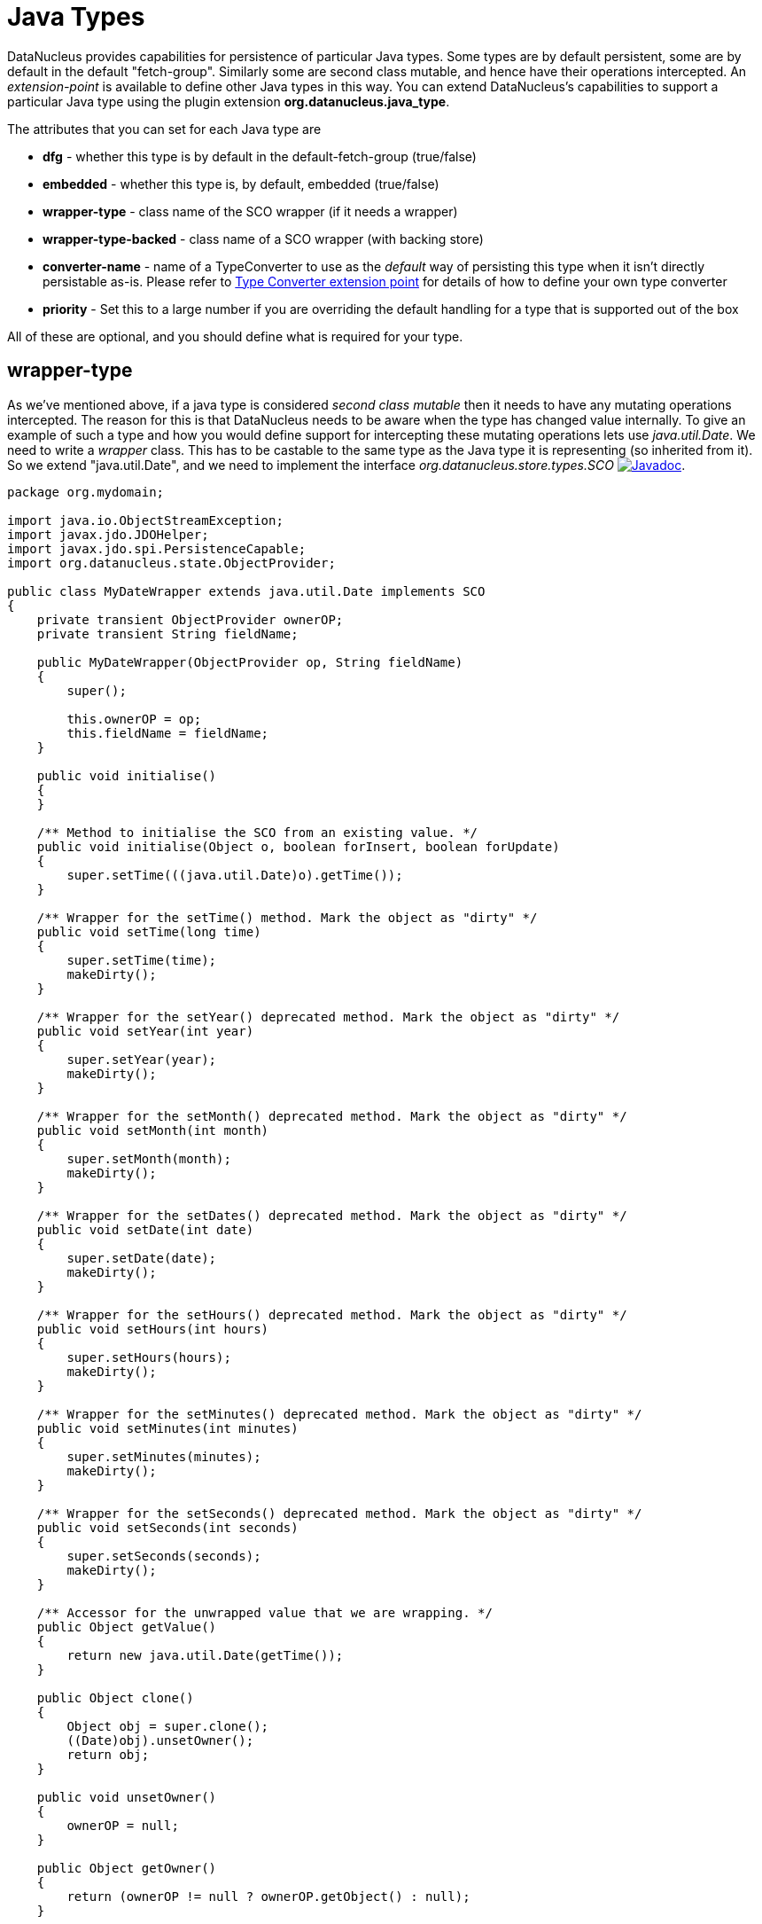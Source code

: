 [[java_type]]
= Java Types
:_basedir: ../
:_imagesdir: images/


DataNucleus provides capabilities for persistence of particular Java types. 
Some types are by default persistent, some are by default in the default "fetch-group". Similarly some are second class mutable, and hence have their operations intercepted. 
An _extension-point_ is available to define other Java types in this way. 
You can extend DataNucleus's capabilities to support a particular Java type using the plugin extension *org.datanucleus.java_type*.

The attributes that you can set for each Java type are

* *dfg* - whether this type is by default in the default-fetch-group (true/false)
* *embedded* - whether this type is, by default, embedded (true/false)
* *wrapper-type* - class name of the SCO wrapper (if it needs a wrapper)
* *wrapper-type-backed* - class name of a SCO wrapper (with backing store)
* *converter-name* - name of a TypeConverter to use as the _default_ way of persisting this type when it isn't directly persistable as-is. 
Please refer to xref:extensions.html#type_converter[Type Converter extension point] for details of how to define your own type converter
* *priority* - Set this to a large number if you are overriding the default handling for a type that is supported out of the box

All of these are optional, and you should define what is required for your type.


[[_ext_java_type_wrapper_type]]
== wrapper-type

As we've mentioned above, if a java type is considered _second class mutable_ then it needs to have any mutating operations intercepted. 
The reason for this is that DataNucleus needs to be aware when the type has changed value internally. To give an example of such a type
and how you would define support for intercepting these mutating operations lets use _java.util.Date_. We need to write a _wrapper_ class. 
This has to be castable to the same type as the Java type it is representing (so inherited from it).
So we extend "java.util.Date", and we need to implement the interface _org.datanucleus.store.types.SCO_ 
image:../images/javadoc.png[Javadoc, link=http://www.datanucleus.org/javadocs/core/latest/org/datanucleus/store/types/SCO.html].


[source,java]
------------
package org.mydomain;
    
import java.io.ObjectStreamException;
import javax.jdo.JDOHelper;
import javax.jdo.spi.PersistenceCapable;
import org.datanucleus.state.ObjectProvider;

public class MyDateWrapper extends java.util.Date implements SCO
{
    private transient ObjectProvider ownerOP;
    private transient String fieldName;
    
    public MyDateWrapper(ObjectProvider op, String fieldName)
    {
        super();

        this.ownerOP = op;
        this.fieldName = fieldName;
    }

    public void initialise()
    {
    }

    /** Method to initialise the SCO from an existing value. */
    public void initialise(Object o, boolean forInsert, boolean forUpdate)
    {
        super.setTime(((java.util.Date)o).getTime());
    }

    /** Wrapper for the setTime() method. Mark the object as "dirty" */
    public void setTime(long time)
    {
        super.setTime(time);
        makeDirty();
    }

    /** Wrapper for the setYear() deprecated method. Mark the object as "dirty" */
    public void setYear(int year)
    {
        super.setYear(year);
        makeDirty();
    }

    /** Wrapper for the setMonth() deprecated method. Mark the object as "dirty" */
    public void setMonth(int month)
    {
        super.setMonth(month);
        makeDirty();
    }

    /** Wrapper for the setDates() deprecated method. Mark the object as "dirty" */
    public void setDate(int date)
    {
        super.setDate(date);
        makeDirty();
    }
    
    /** Wrapper for the setHours() deprecated method. Mark the object as "dirty" */
    public void setHours(int hours)
    {
        super.setHours(hours);
        makeDirty();
    }

    /** Wrapper for the setMinutes() deprecated method. Mark the object as "dirty" */
    public void setMinutes(int minutes)
    {
        super.setMinutes(minutes);
        makeDirty();
    }

    /** Wrapper for the setSeconds() deprecated method. Mark the object as "dirty" */
    public void setSeconds(int seconds)
    {
        super.setSeconds(seconds);
        makeDirty();
    }

    /** Accessor for the unwrapped value that we are wrapping. */
    public Object getValue()
    {
        return new java.util.Date(getTime());
    }

    public Object clone()
    {
        Object obj = super.clone();
        ((Date)obj).unsetOwner();
        return obj;
    }

    public void unsetOwner()
    {
        ownerOP = null;
    }

    public Object getOwner()
    {
        return (ownerOP != null ? ownerOP.getObject() : null);
    }

    public String getFieldName()
    {
        return this.fieldName;
    }

    public void makeDirty()
    {
        if (ownerSM != null)
        {
            ownerSM.getObjectManager().getApiAdapter().makeFieldDirty(owner, fieldName);
        }
    }

    public Object detachCopy(FetchPlanState state)
    {
        return new java.util.Date(getTime());
    }

    public void attachCopy(Object value)
    {
        long oldValue = getTime();
        initialise(value, false, true);

        // Check if the field has changed, and set the owner field as dirty if necessary
        long newValue = ((java.util.Date)value).getTime();
        if (oldValue != newValue)
        {
            makeDirty();
        }
    }
    
    /**
     * Handling for serialising our object.
     */
    protected Object writeReplace() throws ObjectStreamException
    {
        return new java.util.Date(this.getTime());
    }
}
------------


So we simply intercept the mutators and mark the object as dirty in its StateManager.

== Plugin Specification

To define the persistence characteristics of a Java type you need to add entries to a `plugin.xml` file at the root of the CLASSPATH. 
The file `plugin.xml` will look like this

[source,xml]
-------------------------------
<?xml version="1.0"?>
<plugin id="mydomain.mystore" name="DataNucleus plug-ins" provider-name="My Company">
    <extension point="org.datanucleus.java_type">
        <java-type name="java.util.Date" wrapper-type="mydomain.MyDateWrapper" dfg="true" priority="10"/>
    </extension>
</plugin>
-------------------------------

Note that the _priority_ is specified since this type is provided by DataNucleus itself and so your mapping needs to override it.
Note also that you require a `MANIFEST.MF` file as xref:extensions.adoc#MANIFEST[described above].

Obviously all standard types (such as _java.util.Date_) already have their values defined by DataNucleus itself typically in _datanucleus-core_.

